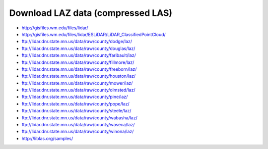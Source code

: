 .. _data:


******************************************************************************
Download LAZ data (compressed LAS)
******************************************************************************

* http://gisfiles.wm.edu/files/lidar/
* http://gisfiles.wm.edu/files/lidar/ESLiDAR/LiDAR_ClassifiedPointCloud/
* ftp://lidar.dnr.state.mn.us/data/raw/county/dodge/laz/
* ftp://lidar.dnr.state.mn.us/data/raw/county/douglas/laz/
* ftp://lidar.dnr.state.mn.us/data/raw/county/faribault/laz/
* ftp://lidar.dnr.state.mn.us/data/raw/county/fillmore/laz/
* ftp://lidar.dnr.state.mn.us/data/raw/county/freeborn/laz/
* ftp://lidar.dnr.state.mn.us/data/raw/county/houston/laz/
* ftp://lidar.dnr.state.mn.us/data/raw/county/mower/laz/
* ftp://lidar.dnr.state.mn.us/data/raw/county/olmsted/laz/
* ftp://lidar.dnr.state.mn.us/data/raw/county/pine/laz/
* ftp://lidar.dnr.state.mn.us/data/raw/county/pope/laz/
* ftp://lidar.dnr.state.mn.us/data/raw/county/steele/laz/
* ftp://lidar.dnr.state.mn.us/data/raw/county/wabasha/laz/
* ftp://lidar.dnr.state.mn.us/data/raw/county/waseca/laz/
* ftp://lidar.dnr.state.mn.us/data/raw/county/winona/laz/
* http://liblas.org/samples/

.. _`OSGeo4W`: http://trac.osgeo.org/osgeo4w
.. _`Martin Isenburg`: http://www.cs.unc.edu/~isenburg
.. _`ASPRS LAS format`: http://www.asprs.org/society/committees/standards/lidar_exchange_format.html
.. _`LGPL`: http://en.wikipedia.org/wiki/GNU_Lesser_General_Public_License
.. _`bz2`: http://en.wikipedia.org/wiki/Bzip2
.. _`gzip`: http://en.wikipedia.org/wiki/Gzip
.. _`rar`: http://en.wikipedia.org/wiki/Rar
.. _`LAStools`: http://lastools.org
.. _`libLAS`: http://liblas.org
.. _`lasLIB`: http://www.cs.unc.edu/~isenburg/lastools/download/laslib_README.txt
.. _`lasLIB source`: http://www.cs.unc.edu/~isenburg/lastools/download/laslib.zip
.. _`laszip.exe`: http://www.cs.unc.edu/~isenburg/lastools/
